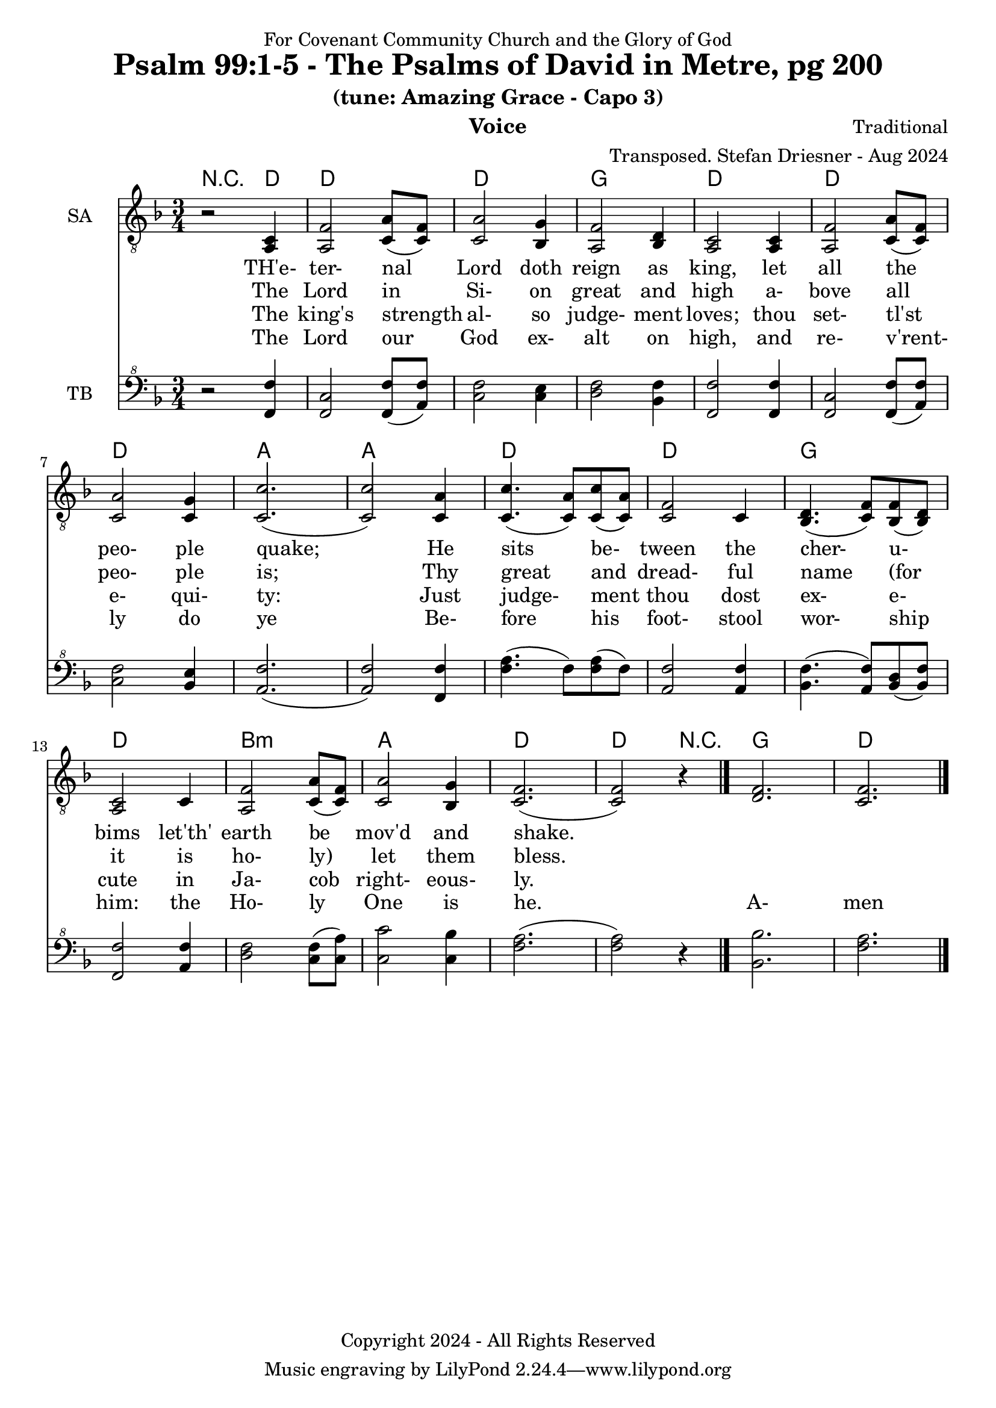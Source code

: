 \version "2.24.1"
\language "english"

% force .mid extension for MIDI file output
#(ly:set-option 'midi-extension "mid")

\header {
  dedication = "For Covenant Community Church and the Glory of God"
  title = "Psalm 99:1-5 - The Psalms of David in Metre, pg 200"
  subtitle = "(tune: Amazing Grace - Capo 3)"
  instrument = "Voice"
  composer = "Traditional"
  arranger = "Transposed. Stefan Driesner - Aug 2024"
  meter = ""
  copyright = "Copyright 2024 - All Rights Reserved"
}

global = {
  \key f \major
  \numericTimeSignature
  \time 3/4
}

versesVoiceOne = \lyricmode {
  % Verse 1
  TH'e- ter- nal Lord doth reign as king,
  let all the peo- ple quake; 
  He sits be- tween the cher- u- bims
  let'th' earth be mov'd and shake.
}

versesVoiceTwo = \lyricmode {
  % Verses 2-3
  The Lord in Si- on great and high
  a- bove all peo- ple is;
  Thy great and dread- ful name (for it
  is ho-  ly) let them bless.
}

versesVoiceThree = \lyricmode {
  % Verse 4
  The king's strength al- so judge- ment loves;
  thou set- tl'st e- qui- ty:
  Just judge- ment thou dost ex- e- cute
  in Ja- cob right- eous- ly.
}

versesVoiceFour = \lyricmode {
  % Verse 5
  The Lord our God ex- alt on high,
  and re- v'rent- ly do ye
  Be- fore his foot- stool wor- ship him:
  the Ho- ly One is he.
  A- men
}

SAVoice = \relative c {
  \global
  \dynamicUp
  % Music follows here.
  {
    \repeat volta 2
    {
      r2 <a  c  >4 |
      % Verse 1
      <a   f' >2 <c  a' >8( <c  f>8)  | < c  a'>2 <bf g' >4  | <a f' >2 <bf d>4 | <a  c>2 <a  c>4 |
      <a   f' >2 <c  a' >8( <c  f>8)  | < c  a'>2 <c g' >4   | <c  c'>2.( | <c  c'>2 ) <c a' >4 |
      <c c'>4.(<c a'>8) <c c'>8(<c a'>8) | <c f >2 <c>4  | <bf d>4.(<c  f>8) <bf f'>8(<bf d>8) |
      <a c>2 <c>4 | <a   f' >2 <c  a' >8( <c  f>8)  | < c  a'>2 <bf g' >4  | <c f>2.( <c f>2 ) r4 \bar "|."
    }
  }
  <d  f  >2. <c  f  >2.
  \bar "|."
}

TBVoice = \relative {
  \global
  \dynamicUp
  % Music follows here.
  {
    \repeat volta 2
    {
      r2 <f  f'  >4 |
      % Verse 1
      <f c'>2 <f  f' >8( <a  f'>8)  | < c  f>2 < c e >4  | <d f >2 <bf f'>4 | <f  f'>2 <f  f'>4 |
      <f   c' >2 <f  f' >8( <a  f'>8)  | < c  f>2 <bf e >4   | <a  f'>2.( | <a  f'>2 ) <f f' >4 |
      <f' a>4.(<f>8) <f a>8(<f>8) | \relative c' <a f' >2 \relative c' <a f'>4  | \relative c' <bf f'>4.( \relative c' <a  f'>8) \relative c' <bf d>8(\relative c' <bf f'>8) |
      \relative c <f f'>2 \relative c' <a f'>4 | \relative c' <d f >2 \relative c' <c  f >8( \relative c' <c  a'>8)  | \relative c' < c  c'>2 \relative c' <c bf' >4  | \relative c' <f a>2.( \relative c' <f a>2 ) r4 \bar "|."
    }
  }
  <bf,  bf'  >2. <f'  a  >2.
  \bar "|."
}

Chords = \new ChordNames {
  \chordmode {
    r2 <d>4 <d>2. <d>2. <g>2. <d>2.
    <d>2. <d>2. <a>2. <a>2.
    <d>2. <d>2. <g>2. <d>2.
    b2.:m <a>2. <d>2. <d>2
    r4 <g>2. <d>2.
  }
}

SAVoicePart = \new Staff \with {
  instrumentName = "SA"
  midiInstrument = "Voice Oohs"
} { \clef "treble_8" \SAVoice }
\addlyrics { \versesVoiceOne }
\addlyrics { \versesVoiceTwo }
\addlyrics { \versesVoiceThree }
\addlyrics { \versesVoiceFour }

TBVoicePart = \new Staff \with {
  instrumentName = "TB"
  midiInstrument = "Voice Oohs"
} { \clef "bass^8" \TBVoice }

\score {
  <<
    \Chords
    \SAVoicePart
    \TBVoicePart
  >>
  \layout { }
  \midi {
    \context {
      \Score
      tempoWholesPerMinute = #(ly:make-moment 100 4)
    }
  }
}

%\markup {
%  \fill-line {
%    {
%      \column {
%        \left-align {
%        }
%      }
%    }
%  }
%}